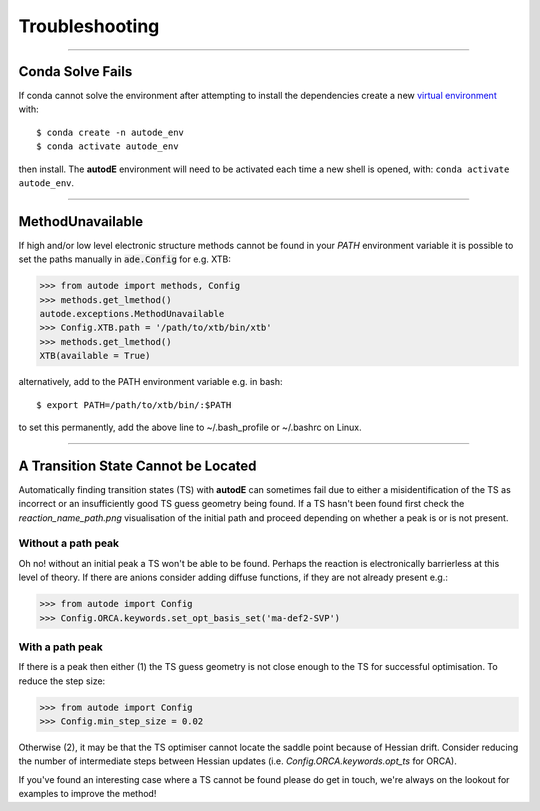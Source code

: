 Troubleshooting
===============

------------


Conda Solve Fails
-----------------

If conda cannot solve the environment after attempting to install the dependencies create a new
`virtual environment <https://docs.conda.io/projects/conda/en/latest/user-guide/concepts/environments.html>`_ with::

   $ conda create -n autode_env
   $ conda activate autode_env

then install. The **autodE** environment will need to be activated each time a new shell is opened, with:
``conda activate autode_env``.


------------

MethodUnavailable
-----------------

If high and/or low level electronic structure methods cannot be found in your *PATH*
environment variable it is possible to set the paths manually in :code:`ade.Config` for e.g. XTB:

.. code-block:: python

    >>> from autode import methods, Config
    >>> methods.get_lmethod()
    autode.exceptions.MethodUnavailable
    >>> Config.XTB.path = '/path/to/xtb/bin/xtb'
    >>> methods.get_lmethod()
    XTB(available = True)


alternatively, add to the PATH environment variable e.g. in bash::

    $ export PATH=/path/to/xtb/bin/:$PATH


to set this permanently, add the above line to ~/.bash_profile or ~/.bashrc on Linux.


------------


A Transition State Cannot be Located
-------------------------------------
Automatically finding transition states (TS) with **autodE** can sometimes fail due to either
a misidentification of the TS as incorrect or an insufficiently good TS guess geometry being found.
If a TS hasn't been found first check the *reaction_name_path.png* visualisation of the initial path
and proceed depending on whether a peak is or is not present.

Without a path peak
*******************
Oh no! without an initial peak a TS won't be able to be found. Perhaps the reaction is electronically
barrierless at this level of theory. If there are anions consider adding diffuse functions, if they are not
already present e.g.:

.. code-block:: python

    >>> from autode import Config
    >>> Config.ORCA.keywords.set_opt_basis_set('ma-def2-SVP')

With a path peak
****************

If there is a peak then either (1) the TS guess geometry is not close enough to the TS for successful
optimisation. To reduce the step size:

.. code-block:: python

    >>> from autode import Config
    >>> Config.min_step_size = 0.02

Otherwise (2), it may be that the TS optimiser cannot locate the saddle point because of Hessian drift. Consider
reducing the number of intermediate steps between Hessian updates (i.e. `Config.ORCA.keywords.opt_ts` for ORCA).

If you've found an interesting case where a TS cannot be found please do get in touch, we're always on the lookout
for examples to improve the method!
